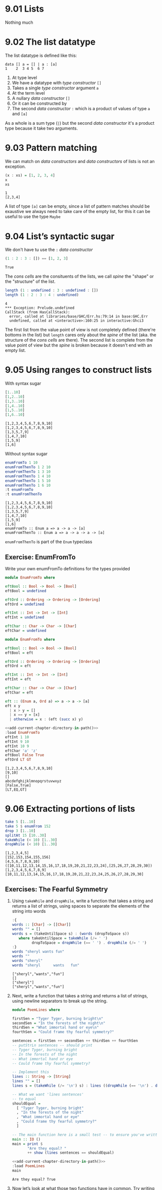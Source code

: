 * 9.01 Lists
  Nothing much

* 9.02 The list datatype
  The list datatype is defined like this:

  #+BEGIN_EXAMPLE
  data [] a = [] | a : [a]
  1    2  3 4 5  6 7
  #+END_EXAMPLE

  1. At type level
  2. We have a datatype with /type constructor/ ~[]~
  3. Takes a single /type constructor/ argument ~a~
  4. At the term level
  5. A nullary /data constructor/ ~[]~
  6. Or it can be constructed by
  7. The second /data constructor/ ~:~ which is a product of values of
     type ~a~ and ~[a]~

  As a whole is a sum type (~|~) but the second /data constructor/
  it's a product type because it take two arguments.

* 9.03 Pattern matching
  We can match on /data constructors/ and /data constructors/ of lists
  is not an exception.

  #+BEGIN_SRC haskell :results output :wrap EXAMPLE :epilogue ":load" :post ghci-clean(content=*this*)
  (x : xs) = [1, 2, 3, 4]
  x
  xs
  #+END_SRC

  #+RESULTS:
  #+BEGIN_EXAMPLE
  1
  [2,3,4]
  #+END_EXAMPLE

  A list of type ~[a]~ can be empty, since a list of pattern matches
  should be exaustive we always need to take care of the empty list,
  for this it can be useful to use the type ~Maybe~

* 9.04 List’s syntactic sugar
  We don't have tu use the ~:~ /data constructor/

  #+BEGIN_SRC haskell :results output :wrap EXAMPLE :epilogue ":load" :post ghci-clean(content=*this*)
  (1 : 2 : 3 : []) == [1, 2, 3]
  #+END_SRC

  #+RESULTS:
  #+BEGIN_EXAMPLE
  True
  #+END_EXAMPLE

  The /cons cells/ are the consituents of the lists, we call /spine/
  the "shape" or the "structure" of the list.

  #+BEGIN_SRC haskell :results output :wrap EXAMPLE :epilogue ":load" :post ghci-clean(content=*this*)
  length (1 : undefined : 3 : undefined : [])
  length (1 : 2 : 3 : 4 : undefined)
  #+END_SRC

  #+RESULTS:
  #+BEGIN_EXAMPLE
  4
  ,*** Exception: Prelude.undefined
  CallStack (from HasCallStack):
    error, called at libraries/base/GHC/Err.hs:79:14 in base:GHC.Err
    undefined, called at <interactive>:160:25 in interactive:Ghci3
  #+END_EXAMPLE

  The first list from the value point of view is not completely
  defined (there're bottoms in the list) but ~length~ cares only about
  the /spine/ of the list (aka. the structure of the /cons cells/ are
  there). The second list is complete from the value point of view but
  the /spine/ is broken because it doesn't end with an empty list.

* 9.05 Using ranges to construct lists

  With syntax sugar
  #+BEGIN_SRC haskell :results output :wrap EXAMPLE :epilogue ":load"
  [1..10]
  [1,2..10]
  [1,3..10]
  [1,4..10]
  [1,5..10]
  [1,6..10]
  #+END_SRC

  #+RESULTS:
  #+BEGIN_EXAMPLE
  [1,2,3,4,5,6,7,8,9,10]
  [1,2,3,4,5,6,7,8,9,10]
  [1,3,5,7,9]
  [1,4,7,10]
  [1,5,9]
  [1,6]
  #+END_EXAMPLE

  Without syntax sugar
  #+BEGIN_SRC haskell :results output :wrap EXAMPLE :epilogue ":load"
  enumFromTo 1 10
  enumFromThenTo 1 2 10
  enumFromThenTo 1 3 10
  enumFromThenTo 1 4 10
  enumFromThenTo 1 5 10
  enumFromThenTo 1 6 10
  :t enumFromTo
  :t enumFromThenTo
  #+END_SRC

  #+RESULTS:
  #+BEGIN_EXAMPLE
  [1,2,3,4,5,6,7,8,9,10]
  [1,2,3,4,5,6,7,8,9,10]
  [1,3,5,7,9]
  [1,4,7,10]
  [1,5,9]
  [1,6]
  enumFromTo :: Enum a => a -> a -> [a]
  enumFromThenTo :: Enum a => a -> a -> a -> [a]
  #+END_EXAMPLE

  ~enumFromThenTo~ is part of the ~Enum~ typeclass

** Exercise: EnumFromTo
   Write your own enumFromTo definitions for the types provided

   #+BEGIN_SRC haskell :eval never
   module EnumFromTo where

   eftBool :: Bool -> Bool -> [Bool]
   eftBool = undefined

   eftOrd :: Ordering -> Ordering -> [Ordering]
   eftOrd = undefined

   eftInt :: Int -> Int -> [Int]
   eftInt = undefined

   eftChar :: Char -> Char -> [Char]
   eftChar = undefined
   #+END_SRC

   #+BEGIN_SRC haskell :results none :tangle chapter-009/EnumFromTo.hs
   module EnumFromTo where

   eftBool :: Bool -> Bool -> [Bool]
   eftBool = eft

   eftOrd :: Ordering -> Ordering -> [Ordering]
   eftOrd = eft

   eftInt :: Int -> Int -> [Int]
   eftInt = eft

   eftChar :: Char -> Char -> [Char]
   eftChar = eft

   eft :: (Enum a, Ord a) => a -> a -> [a]
   eft x y
     | x > y = []
     | x == y = [x]
     | otherwise = x : (eft (succ x) y)
   #+END_SRC

   #+BEGIN_SRC haskell :results output :noweb yes :wrap EXAMPLE :epilogue ":load" :post start-at-line(content=*this*, line=4)
   <<add-current-chapter-directory-in-path()>>
   :load EnumFromTo
   eftInt 1 10
   eftInt 9 10
   eftInt 10 9
   eftChar 'a' 'z'
   eftBool False True
   eftOrd LT GT
   #+END_SRC

   #+RESULTS:
   #+BEGIN_EXAMPLE
   [1,2,3,4,5,6,7,8,9,10]
   [9,10]
   []
   abcdefghijklmnopqrstuvwxyz
   [False,True]
   [LT,EQ,GT]
   #+END_EXAMPLE

* 9.06 Extracting portions of lists

  #+BEGIN_SRC haskell :results output :wrap EXAMPLE :epilogue ":load"
  take 5 [1..10]
  take 5 $ enumFrom 152
  drop 3 [1..10]
  splitAt 15 [10..30]
  takeWhile (< 10) [1..30]
  dropWhile (< 10) [1..30]
  #+END_SRC

  #+RESULTS:
  #+BEGIN_EXAMPLE
  [1,2,3,4,5]
  [152,153,154,155,156]
  [4,5,6,7,8,9,10]
  ([10,11,12,13,14,15,16,17,18,19,20,21,22,23,24],[25,26,27,28,29,30])
  [1,2,3,4,5,6,7,8,9]
  [10,11,12,13,14,15,16,17,18,19,20,21,22,23,24,25,26,27,28,29,30]
  #+END_EXAMPLE

** Exercises: The Fearful Symmetry

   1. Using ~takeWhile~ and ~dropWhile~, write a function that takes a
      string and returns a list of strings, using spaces to separate
      the elements of the string into words

      #+BEGIN_SRC haskell :results output :wrap EXAMPLE :epilogue ":load" :post ghci-clean(content=*this*)
      :{
      words :: [Char] -> [[Char]]
      words "" = []
      words s = (takeUntilSpace s) : (words (dropToSpace s))
         where takeUntilSpace = takeWhile (/= ' ')
               dropToSpace = dropWhile (== ' ') . dropWhile (/= ' ')
      :}
      words "sheryl wants fun"
      words ""
      words "sheryl"
      words "sheryl      wants   fun"
      #+END_SRC

      #+RESULTS:
      #+BEGIN_EXAMPLE
      ["sheryl","wants","fun"]
      []
      ["sheryl"]
      ["sheryl","wants","fun"]
      #+END_EXAMPLE

   2. Next, write a function that takes a string and returns a list of
      strings, using newline separators to break up the string.

      #+BEGIN_SRC haskell :eval never :tangle chapter-009/PoemLines.hs
      module PoemLines where

      firstSen = "Tyger Tyger, burning bright\n"
      secondSen = "In the forests of the night\n"
      thirdSen = "What immortal hand or eye\n"
      fourthSen = "Could frame thy fearful symmetry?"

      sentences = firstSen ++ secondSen ++ thirdSen ++ fourthSen
      -- putStrLn sentences -- should print
      -- Tyger Tyger, burning bright
      -- In the forests of the night
      -- What immortal hand or eye
      -- Could frame thy fearful symmetry?

      -- Implement this
      lines :: String -> [String]
      lines "" = []
      lines s = (takeWhile (/= '\n') s) : lines ((dropWhile (== '\n') . dropWhile (/= '\n')) s)

      -- What we want 'lines sentences'
      -- to equal
      shouldEqual =
        [ "Tyger Tyger, burning bright"
        , "In the forests of the night"
        , "What immortal hand or eye"
        , "Could frame thy fearful symmetry?"
        ]

      -- The main function here is a small test -- to ensure you've written your function -- correctly.
      main :: IO ()
      main = print $
             "Are they equal? "
             ++ show (lines sentences == shouldEqual)
      #+END_SRC

      #+BEGIN_SRC haskell :results output :noweb yes :wrap EXAMPLE :epilogue ":load" :post start-at-line(content=*this*, line=4)
      <<add-current-chapter-directory-in-path()>>
      :load PoemLines
      main
      #+END_SRC

      #+RESULTS:
      #+BEGIN_EXAMPLE
      Are they equal? True
      #+END_EXAMPLE

   3. Now let’s look at what those two functions have in common. Try
      writing a new function that parameterizes the character you’re
      breaking the string argument on and rewrite ~myWords~ and
      ~lines~ using it.

      #+BEGIN_SRC haskell :results output :wrap EXAMPLE :epilogue ":load" :post ghci-clean(content=*this*)
      :{
      splitAt :: Char -> String -> [String]
      splitAt _ "" = []
      splitAt c s = (takeWhile (/= c) s) : splitAt c ((dropWhile (== c) . dropWhile (/= c)) s)
      :}
      splitAt ' ' "aaa bbb"
      splitAt '\n' "aaa\nbbb"
      :{
      words :: String -> [String]
      words = splitAt ' '
      :}
      words "sheryl wants fun"
      words ""
      words "sheryl"
      words "sheryl      wants   fun"
      :{
      lines :: String -> [String]
      lines = splitAt '\n'
      :}
      lines "aaa\nbbb\n\n"
      #+END_SRC

      #+RESULTS:
      #+BEGIN_EXAMPLE
      ["aaa","bbb"]
      ["aaa","bbb"]
      ["sheryl","wants","fun"]
      []
      ["sheryl"]
      ["sheryl","wants","fun"]
      ["aaa","bbb"]
      #+END_EXAMPLE

* 9.07 List Comprehensions
  A kind of expression meant to create a new list starting from one or more lists

  #+BEGIN_EXAMPLE
  [x^2 | x <- [1..10]]
   1   2 3    4
  #+END_EXAMPLE

  1. The output function that will apply to the members of list we indicate
  2. The separator between output and input
  3. The input variable bound to the current element of the input set/list
  4. The input set/list

  #+BEGIN_SRC haskell :results output :wrap EXAMPLE :epilogue ":load"
  [x^2 | x <- [1..10]]
  #+END_SRC

  #+RESULTS:
  #+BEGIN_EXAMPLE
  [1,4,9,16,25,36,49,64,81,100]
  #+END_EXAMPLE

  List comprehensions can have predicates (functions that evaluates to
  ~Bool~) and can work on multiple lists
  #+BEGIN_SRC haskell :results output :wrap EXAMPLE :epilogue ":load"
  [(x, y, z) | x <- [1..10], y <- [1..10], z <- [1..10], x^2 + y^2 == z^2]
  #+END_SRC

  #+RESULTS:
  #+BEGIN_EXAMPLE
  [(3,4,5),(4,3,5),(6,8,10),(8,6,10)]
  #+END_EXAMPLE

  Introducing ~elem~ function
  #+BEGIN_SRC haskell :results output :wrap EXAMPLE :epilogue ":load"
  :t elem
  elem 'e' "Hello"
  elem 'y' "Hello"
  let acronym s = [c | c <- s, elem c ['A'..'Z']]
  acronym "Self Contained Underwater Breathing Apparatus"
  #+END_SRC

  #+RESULTS:
  #+BEGIN_EXAMPLE
  elem :: (Eq a, Foldable t) => a -> t a -> Bool
  True
  False
  SCUBA
  #+END_EXAMPLE

** Exercise: Comprehend Thy List
   Given
   #+NAME: mySqr
   #+BEGIN_SRC haskell :eval never
   let mySqr = [x^2 | x <- [1..10]]
   #+END_SRC

   1. What's the output of the following code?
      #+BEGIN_SRC haskell :results none :noweb yes
      <<mySqr>>
      [x | x <- mySqr, rem x 2 == 0]
      #+END_SRC
      The list of even numbers of ~mySqr~

   2. What's the output of the following code?
      #+BEGIN_SRC haskell :results none :noweb yes
      <<mySqr>>
      [(x, y) | x <- mySqr, y <- mySqr, x < 50, y > 50]
      #+END_SRC
      The list made of 2-tuples where the first elements are all the
      numbers from ~mySqr~ less than 50 combined with all the numbers
      from ~mySqr~ greater than 50.
      ~[(1, 64), (1, 81), (1, 100), (4, 64), (4, 81), ...]~

   3. What's the output of the following code?
      #+BEGIN_SRC haskell :results none :noweb yes
      <<mySqr>>
      take 5 [(x, y) | x <- mySqr, y <- mySqr, x < 50, y > 50]
      #+END_SRC
      Same as above but only the first 5 elements
      ~[(1, 64), (1, 81), (1, 100), (4, 64), (4, 81)]~

** Exercise: Square Cube
   Given the following code

   #+NAME: lists
   #+BEGIN_SRC haskell :eval never
   let mySqr = [x^2 | x <- [1..5]]
   let myCube = [y^3 | y <- [1..5]]
   #+END_SRC

   1. First write an expression that will make tuples of the outputs
      of ~mySqr~ and ~myCube~.
      #+BEGIN_SRC haskell :results none :noweb yes
      <<lists>>
      [(x, y) | x <- mySqr, y <- myCube]
      #+END_SRC

   2. Now alter that expression so that it only uses the x and y
      values that are less than 50.
      #+BEGIN_SRC haskell :results none :noweb yes
      <<lists>>
      [(x, y) | x <- mySqr, y <- myCube, x < 50 && y < 50]
      #+END_SRC

   3. Apply another function to determine how many elements inhabits
      your output list.
      #+BEGIN_SRC haskell :results none :noweb yes
      <<lists>>
      length [(x, y) | x <- mySqr, y <- myCube, x < 50 && y < 50]
      #+END_SRC

* 9.08 Spines and non strict evaluation
  The /spine/ is the connective structure that holds the values
  together in a data structure.

  Introducing ~:sprint~ GHCi command: since Haskell is lazy and when
  you want to print something you trigger the evaluation of what you
  want to print, if you want to know if something has been evaluated
  or not you cannot use ~print~ but you have to use ~:sprint~, a value
  no yet evaluated is represented with ~_~

  #+BEGIN_SRC haskell :results output :wrap EXAMPLE :epilogue ":load" :post ghci-clean(content=*this*)
  let blah = enumFromTo 'a' 'z'
  :sprint blah
  take 1 blah
  :sprint blah
  take 2 blah
  :sprint blah
  #+END_SRC

  #+RESULTS:
  #+BEGIN_EXAMPLE
  blah = _
  a
  blah = 'a' : _
  ab
  blah = 'a' : 'b' : _
  #+END_EXAMPLE

  Values in Haskell get reduced to weak head normal form by
  default. /Weak Head Normal Form/ (WHNF) means the expression is only
  evaluated as far as is necessary to reach a data constructor or a
  lambda waiting for an argument. WHNF contains the possiblity that:
  - The expression is already fully evaluated (/Normal Form/ NF)
  - The expression has been evaluated to the point of arriving at a
    data constructor or lambda awaiting an argument.

  Examples
  - ~(1, 2)~ NF and WHNF, it's fully evaluated so NF and so WHNF (NF
    implies WHNF).
  - ~(1, 1 + 1)~ WHNF but not NF, there's still ~+~ that can be
    applied.
  - ~\x -> x * 10~ NF and WHNF, it's fully evaluated, it's true that
    there's still ~*~ that can be applied but we need ~x~ to do that.
  - ~"Foo" ++ "Bar"~ no WHNF nor NF, there's no data constructor here
    and there's still ~++~ to apply.
  - ~[1..10]~ WHNF but not NF.

** Exercise: Bottom Madness

   1. Will it blow up?
      #+BEGIN_SRC haskell :results none
      [x^y | x <- [1..5], y <- [2, undefined]]
      #+END_SRC
      Yes, yes because by printing the entire list we are going to
      evaluate ~undefined~

   2. Will it blow up?
      #+BEGIN_SRC haskell :results none
      take 1 $ [x^y | x <- [1..5], y <- [2, undefined]]
      #+END_SRC
      No, only the first element of the list is evaluated which is
      ~1^2~

   3. Will it blow up?
      #+BEGIN_SRC haskell :results none
      sum [1, undefined, 3]
      #+END_SRC
      Yes, to calculate the sum of all values you need to evaluate all
      values

   4. Will it blow up?
      #+BEGIN_SRC haskell :results none
      length [1, 2, undefined]
      #+END_SRC
      No, ~length~ is /spine strict/ not /value strict/

   5. Will it blow up?
      #+BEGIN_SRC haskell :results none
      length $ [1, 2, 3] ++ undefined
      #+END_SRC
      Yes, to concatenate you need to have a compatibile spine/type
      and ~undefined~ is not

   6. Will it blow up?
      #+BEGIN_SRC haskell :results none
      take 1 $ filter even [1, 2, 3, undefined]
      #+END_SRC
      No, only the evaluation of the first two values is needed

   7. Will it blow up?
      #+BEGIN_SRC haskell :results none
      take 1 $ filter even [1, 3, undefined]
      #+END_SRC
      Yes, no even values before ~undefined~

   8. Will it blow up?
      #+BEGIN_SRC haskell :results none
      take 1 $ filter odd [1, 3, undefined]
      #+END_SRC
      No, only the evaluation of the first value is needed

   9. Will it blow up?
      #+BEGIN_SRC haskell :results none
      take 2 $ filter odd [1, 3, undefined]
      #+END_SRC
      No, only the evaluation of the first two values is needed

   10. Will it blow up?
       #+BEGIN_SRC haskell :results none
       take 3 $ filter odd [1, 3, undefined]
       #+END_SRC
       Yes, the third value is needed and it's ~undefined~

** Exercise: Normal Form

   1. Is it in normal form?
      #+BEGIN_SRC haskell :results none
      [1, 2, 3, 4, 5]
      #+END_SRC
      NF & WHNF

   2. Is it in normal form?
      #+BEGIN_SRC haskell :results none
      1 : 2 : 3 : 4 : _
      #+END_SRC
      WHNF

   3. Is it in normal form?
      #+BEGIN_SRC haskell :results none
      enumFromTo 1 10
      #+END_SRC
      Neither

   4. Is it in normal form?
      #+BEGIN_SRC haskell :results none
      length [1, 2, 3, 4, 5]
      #+END_SRC
      Neither

   5. Is it in normal form?
      #+BEGIN_SRC haskell :results none
      sum (enumFromTo 1 10)
      #+END_SRC
      Neither

   6. Is it in normal form?
      #+BEGIN_SRC haskell :results none
      ['a'..'m'] ++ ['n'..'z']
      #+END_SRC
      Neither

   7. Is it in normal form?
      #+BEGIN_SRC haskell :results none
      (_, 'b')
      #+END_SRC
      WHNF

* 9.09 Transforming lists of values
  If we have to turn a list in another list with the same number of
  elements but different values, instead of coding the transformation
  by hand recursively, we can use an higher-order function like ~map~
  or ~fmap~ to do the recursion part for us and passing in the
  transformation function that turns a value from the input list into
  a value for the output list

  #+BEGIN_SRC haskell :results output :wrap EXAMPLE :epilogue ":load"
  :t map
  :t fmap
  map (+1) [1..10]
  fmap (+1) [1..10]
  #+END_SRC

  #+RESULTS:
  #+BEGIN_EXAMPLE
  map :: (a -> b) -> [a] -> [b]
  fmap :: Functor f => (a -> b) -> f a -> f b
  [2,3,4,5,6,7,8,9,10,11]
  [2,3,4,5,6,7,8,9,10,11]
  #+END_EXAMPLE

** Exercise: More Bottoms

   1. Will the following expression return a value or be ⊥?
      #+BEGIN_SRC haskell :results none
      take 1 $ map (+1) [undefined, 2, 3]
      #+END_SRC
      It will return ⊥

   2. Will the following expression return a value?
      #+BEGIN_SRC haskell :results none
      take 1 $ map (+1) [1, undefined, 3]
      #+END_SRC
      Yes, ~[2]~

   3. Will the following expression return a value?
      #+BEGIN_SRC haskell :results none
      take 2 $ map (+1) [1, undefined, 3]
      #+END_SRC
      No

   4. What does the following mystery function do? What is its type?
      #+BEGIN_SRC haskell :results none
      itIsMystery xs = map (\x -> elem x "aeiou") xs
      :t itIsMystery
      itIsMystery "not really"
      #+END_SRC
      It will turn a string in a list of booleans with a ~True~ in
      place of vowels and ~False~ for other characters. The type is
      ~itIsMistery :: [Char] -> [Bool]~

   5. What will be the result of the following functions

      1. ~map (^2) [1..10]~ the value is
         ~[1, 4, 9, 16, 25, 36, 49, 64, 81, 100]~

      2. ~map minimum [[1..10], [10..20], [20..30]]~ the value is
         ~[1, 10, 20]~

      3. ~map sum [[1..5], [1..5], [1..5]]~ the value is
         ~[15, 15, 15]~

   6. Write a function that those the same as the following but using
      ~Data.Bool.bool~ function
      #+BEGIN_SRC haskell :results none
      map (\x -> if x == 3 then (-x) else (x)) [1..10]
      #+END_SRC

      #+BEGIN_SRC haskell :results none :epilogue ":m"
      import Data.Bool
      map (\x -> bool x (-x) (x == 3)) [1..10]
      #+END_SRC

* 9.10 Filtering list of values
  If we need to keep only the elements of a list that satify some
  predicate then we can use the higher-order function ~filter~

  #+BEGIN_SRC haskell :results output :wrap EXAMPLE :epilogue ":load"
  :t filter
  filter even [1..10]
  filter odd [1..10]
  filter (flip elem $ "aeiou") "Stranger Things"
  #+END_SRC

  #+RESULTS:
  #+BEGIN_EXAMPLE
  filter :: (a -> Bool) -> [a] -> [a]
  [2,4,6,8,10]
  [1,3,5,7,9]
  aei
  #+END_EXAMPLE

** Exercise: Filtering

   1. Write a function that gives us all the multiple of 3 out of a
      list from 1 to 30.
      #+BEGIN_SRC haskell :results none
      filter ((== 0) . (flip rem $ 3)) [1..30]
      #+END_SRC

   2. How could we compose the above function with the length function
      to tell us *how many* multiples of 3 there are between 1 and 30?
      #+BEGIN_SRC haskell :results none
      length . filter ((== 0) . (flip rem $ 3)) $ [1..30]
      #+END_SRC

   3. Next we’re going to work on removing all articles (’the’, ’a’,
      and ’an’) from sentences
      #+BEGIN_SRC haskell :results none
      :{
      let sansArticles s = filter (not . isAnArticle) (words s)
            where isAnArticle e = elem e ["the", "a", "an"]
      :}
      sansArticles "the brown dog was a goof"
      #+END_SRC

* 9.12 Zipping lists
  Zipping lists together is a means of combining values from multiple
  lists into a single list.

  #+BEGIN_SRC haskell :results output :wrap EXAMPLE :epilogue ":load"
  :t zip
  zip [1..10] [3..12]
  :t unzip
  unzip $ zip [1, 2, 3] [4, 5, 6]
  :t zipWith
  zipWith (+) [1..3] [4..6]
  (zipWith (,) [1..3] [4..6]) == (zip [1..3] [4..6])
  #+END_SRC

  #+RESULTS:
  #+BEGIN_EXAMPLE
  zip :: [a] -> [b] -> [(a, b)]
  [(1,3),(2,4),(3,5),(4,6),(5,7),(6,8),(7,9),(8,10),(9,11),(10,12)]
  unzip :: [(a, b)] -> ([a], [b])
  ([1,2,3],[4,5,6])
  zipWith :: (a -> b -> c) -> [a] -> [b] -> [c]
  [5,7,9]
  True
  #+END_EXAMPLE

** Exercise: Zipping

   1. Write your own version of zip and ensure it behaves the same as
      the original.
      #+BEGIN_SRC haskell :results output :wrap EXAMPLE :epilogue ":load" :post ghci-clean(content=*this*)
      :{
      myZip :: [a] -> [b] -> [(a, b)]
      myZip _ [] = []
      myZip [] _ = []
      myZip (x:xs) (y:ys) = (x, y) : myZip xs ys
      :}
      myZip [] [] == zip [] []
      myZip [1] [] == zip [1] []
      myZip [] [1] == zip [] [1]
      myZip [1] [1] == zip [1] [1]
      myZip [1..3] [1..3] == zip [1..3] [1..3]
      #+END_SRC

      #+RESULTS:
      #+BEGIN_EXAMPLE
      True
      True
      True
      True
      True
      True
      #+END_EXAMPLE

   2. Do what you did for ~zip~, but now for ~zipWith~
      #+BEGIN_SRC haskell :results output :wrap EXAMPLE :epilogue ":load" :post ghci-clean(content=*this*)
      :{
      myZipWith :: (a -> b -> c) -> [a] -> [b] -> [c]
      myZipWith f [] _ = []
      myZipWith f _ [] = []
      myZipWith f (x:xs) (y:ys) = f x y : myZipWith f xs ys
      :}
      myZipWith (+) [] [] == zipWith (+) [] []
      myZipWith (+) [1] [] == zipWith (+) [1] []
      myZipWith (+) [] [1] == zipWith (+) [] [1]
      myZipWith (+) [1] [1] == zipWith (+) [1] [1]
      myZipWith (+) [1..3] [1..3] == zipWith (+) [1..3] [1..3]
      #+END_SRC

      #+RESULTS:
      #+BEGIN_EXAMPLE
      True
      True
      True
      True
      True
      #+END_EXAMPLE

   3. Rewrite your zip in terms of the zipWith you wrote.
      #+BEGIN_SRC haskell :results output :wrap EXAMPLE :epilogue ":load" :post ghci-clean(content=*this*)
      :{
      myZipWith :: (a -> b -> c) -> [a] -> [b] -> [c]
      myZipWith f [] _ = []
      myZipWith f _ [] = []
      myZipWith f (x:xs) (y:ys) = f x y : myZipWith f xs ys
      :}
      :{
      myZip :: [a] -> [b] -> [(a, b)]
      myZip = myZipWith (,)
      :}
      myZip [] [] == zip [] []
      myZip [1] [] == zip [1] []
      myZip [] [1] == zip [] [1]
      myZip [1] [1] == zip [1] [1]
      myZip [1..3] [1..3] == zip [1..3] [1..3]
      #+END_SRC

      #+RESULTS:
      #+BEGIN_EXAMPLE
      True
      True
      True
      True
      True
      #+END_EXAMPLE

* Exercises

  #+NAME: ghci-clean
  #+BEGIN_SRC emacs-lisp :var content="" :results raw
  (string-join
   (seq-filter
    (lambda (line)
      (not (string-empty-p line)))
    (seq-map
     (lambda (line)
       (replace-regexp-in-string "^.*Prelude.*> " "" line))
     (split-string content "\n")))
   "\n"))
  #+END_SRC

  #+NAME: add-current-chapter-directory-in-path
  #+BEGIN_SRC emacs-lisp :output raw
   (concat
    ":set -i"
    (file-name-as-directory (file-name-directory (buffer-file-name)))
    (file-name-base (buffer-file-name)))
  #+END_SRC

  #+NAME: start-at-line
  #+BEGIN_SRC sh :var content="" :var line="0" :results raw
  echo "$content" | tail -n +$line
  #+END_SRC

** Exercise: Data.Char

   1. Query the types of ~isUpper~ and ~toUpper~.
      #+BEGIN_SRC haskell :results output :wrap EXAMPLE :epilogue ":m\n:load" :post ghci-clean(content=*this*)
      import Data.Char
      :t isUpper
      :t toUpper
      #+END_SRC

      #+RESULTS:
      #+BEGIN_EXAMPLE
      isUpper :: Char -> Bool
      toUpper :: Char -> Char
      #+END_EXAMPLE

   2. Which would we use to write a function that filters all the
      uppercase letters out of a String? ~isUpper~. Write that
      function such that, given the input "HbEfLrLxO," your function
      will return "HELLO"
      #+BEGIN_SRC haskell :results output :wrap EXAMPLE :epilogue ":m\n:load" :post ghci-clean(content=*this*)
      import Data.Char
      let onlyUpper = filter isUpper
      onlyUpper "HbEfLrLxO"
      #+END_SRC

      #+RESULTS:
      #+BEGIN_EXAMPLE
      HELLO
      #+END_EXAMPLE

   3. Write a function that will capitalize the first letter of a
      string and return the entire string
      #+BEGIN_SRC haskell :results none :epilogue ":m"
      import Data.Char
      :{
      capitalize "" = ""
      capitalize (c:cs) = toUpper c : cs
      :}
      capitalize "hello"
      #+END_SRC

   4. Now make a new version of that function that is recursive such
      that if you give it the input “woot” it will holler back at you
      “WOOT.”
      #+BEGIN_SRC haskell :results none :epilogue ":m"
      import Data.Char
      :{
      upperAll "" = ""
      upperAll (c:cs) = toUpper c : upperAll cs
      :}
      upperAll "woot"
      #+END_SRC

   5. Query the type of head and experiment with it to see what it
      does.
      #+BEGIN_SRC haskell :results output :wrap EXAMPLE :epilogue ":load" :post ghci-clean(content=*this*)
      :t head
      head [1, 2, 3]
      head "hello"
      head []
      #+END_SRC

      #+RESULTS:
      #+BEGIN_EXAMPLE
      head :: [a] -> a
      1
      'h'
      ,*** Exception: Prelude.head: empty list
      #+END_EXAMPLE

      Now write a function that will capitalize the first letter of a
      String and return only that letter as the result.

      #+BEGIN_SRC haskell :results none :epilogue ":m"
      import Data.Char
      upperHead = toUpper . head
      upperHead "hello"
      #+END_SRC

   6. Now rewrite it as a composed function. Then, for fun, rewrite it
      pointfree.

** Exercise: Ciphers
   Your goal in this exercise is to write a basic Caesar cipher that
   shifts rightward.

   #+BEGIN_SRC haskell :eval never :tangle chapter-009/Cipher.hs
   module Cipher where

   import Data.Char

   encode :: Int -> String -> String
   encode n s = map (encodeChar n) s

   decode :: Int -> String -> String
   decode n s = map (decodeChar n) s

   decodeChar :: Int -> Char -> Char
   decodeChar n = encodeChar (-n)

   encodeChar :: Int -> Char -> Char
   encodeChar n c
     | elem c ['a'..'z'] = shift n c
     | otherwise = c

   shift :: Int -> Char -> Char
   shift n c = chr ((mod ((ord c - base) + n) l) + base)
     where l = (ord 'z') - (ord 'a') + 1
           base = ord 'a'
   #+END_SRC

   #+BEGIN_SRC haskell :results output :noweb yes :wrap EXAMPLE :epilogue ":load" :post start-at-line(content=*this*, line=4)
   <<add-current-chapter-directory-in-path()>>
   :load Cipher
   encode 3 "hello"
   decode 3 "kh1oor"
   encode 3 "If he had anything confidential to say, he wrote it in cipher"
   encode 3 "If he had anything confidential to say, he wrote it in cipher" == "Ii kh kdg dqbwklqj frqilghqwldo wr vdb, kh zurwh lw lq flskhu"
   #+END_SRC

   #+RESULTS:
   #+BEGIN_EXAMPLE
   khoor
   he1llo
   Ii kh kdg dqbwklqj frqilghqwldo wr vdb, kh zurwh lw lq flskhu
   True
   #+END_EXAMPLE

** Exercise: Writing your own standard functions

   1. ~myOr~ returns ~True~ if any ~Bool~ in the list is ~True~.
      #+BEGIN_SRC haskell :results output :wrap EXAMPLE :epilogue ":load" :post ghci-clean(content=*this*)
      :{
      myOr :: [Bool] -> Bool
      myOr [] = False
      myOr (b:bs) = b || myOr bs
      :}
      myOr []
      myOr [True]
      myOr [False]
      myOr [True, False]
      myOr [False, False]
      myOr [True, True, False]
      #+END_SRC

      #+RESULTS:
      #+BEGIN_EXAMPLE
      False
      True
      False
      True
      False
      True
      #+END_EXAMPLE

   2. ~myAny~ returns ~True~ if ~a -> Bool~ applied to any of the
      values in the list returns ~True~.
      #+BEGIN_SRC haskell :results output :wrap EXAMPLE :epilogue ":load" :post ghci-clean(content=*this*)
      :{
      myAny :: (a -> Bool) -> [a] -> Bool
      myAny _ [] = False
      myAny f (x:xs) = f x || myAny f xs
      :}
      myAny undefined []
      myAny even [1, 3, 5]
      myAny even [1, 3, 6]
      myAny even [2, 3, 3, 3]
      #+END_SRC

      #+RESULTS:
      #+BEGIN_EXAMPLE
      False
      False
      True
      True
      #+END_EXAMPLE

   3. Write ~myElem~ your version of ~elem~
      #+BEGIN_SRC haskell :results output :wrap EXAMPLE :epilogue ":load" :post ghci-clean(content=*this*)
      :{
      myElem :: (Eq a) => a -> [a] -> Bool
      myElem y [] = False
      myElem y (x:xs)
        | x == y = True
        | otherwise = myElem y xs
      :}
      myElem 1 [1, 2, 3]
      myElem 6 [1, 2, 3]
      myElem 1 []
      myElem 1 [1]
      #+END_SRC

      #+RESULTS:
      #+BEGIN_EXAMPLE
      True
      False
      False
      True
      #+END_EXAMPLE

      Write a version of ~myElem~ that uses ~any~
      #+BEGIN_SRC haskell :results output :wrap EXAMPLE :epilogue ":load" :post ghci-clean(content=*this*)
      :{
      myElem :: (Eq a) => a -> [a] -> Bool
      myElem y = any (== y)
      :}
      myElem 1 [1, 2, 3]
      myElem 6 [1, 2, 3]
      myElem 1 []
      myElem 1 [1]
      #+END_SRC

      #+RESULTS:
      #+BEGIN_EXAMPLE
      True
      False
      False
      True
      #+END_EXAMPLE

   4. Implement ~myReverse~
      #+BEGIN_SRC haskell :results output :wrap EXAMPLE :epilogue ":load" :post ghci-clean(content=*this*)
      :{
      myReverse :: [a] -> [a]
      myReverse [] = []
      myReverse (x:xs) = (myReverse xs) ++ [x]
      :}
      myReverse []
      myReverse [1]
      myReverse [1, 2]
      myReverse [1, 2, 3]
      #+END_SRC

      #+RESULTS:
      #+BEGIN_EXAMPLE
      []
      [1]
      [2,1]
      [3,2,1]
      #+END_EXAMPLE

      Implemented with an accumulator
      #+BEGIN_SRC haskell :results output :wrap EXAMPLE :epilogue ":load" :post ghci-clean(content=*this*)
      :{
      myReverse :: [a] -> [a]
      myReverse xs = go [] xs
        where go ys [] = ys
              go ys (x:xs) = go (x:ys) xs
      :}
      myReverse []
      myReverse [1]
      myReverse [1, 2]
      myReverse [1, 2, 3]
      #+END_SRC

      #+RESULTS:
      #+BEGIN_EXAMPLE
      []
      [1]
      [2,1]
      [3,2,1]
      #+END_EXAMPLE

   5. ~squish~ flattens a list of lists into a list.
      #+BEGIN_SRC haskell :results output :wrap EXAMPLE :epilogue ":load" :post ghci-clean(content=*this*)
      :{
      squish :: [[a]] -> [a]
      squish [] = []
      squish (x:xs) = x ++ squish xs
      :}
      squish [[1, 2], [3]]
      squish [[1, 2], [3, 4, 5]]
      squish [[], [1], []]
      #+END_SRC

      #+RESULTS:
      #+BEGIN_EXAMPLE
      [1,2,3]
      [1,2,3,4,5]
      [1]
      #+END_EXAMPLE

   6. ~squishMap~ maps a function over a list and concatenates the
      re-sults.
      #+BEGIN_SRC haskell :results output :wrap EXAMPLE :epilogue ":load" :post ghci-clean(content=*this*)
      :{
      squishMap :: (a -> [b]) -> [a] -> [b]
      squishMap _ [] = []
      squishMap f (x:xs) = (f x) ++ squishMap f xs
      :}
      squishMap (\x -> [1, x, 3]) [2]
      squishMap (\x -> "WO "++[x]++" HOO ") "123"
      #+END_SRC

      #+RESULTS:
      #+BEGIN_EXAMPLE
      [1,2,3]
      WO 1 HOO WO 2 HOO WO 3 HOO
      #+END_EXAMPLE

   7. ~squishAgain~ flattens a list of lists into a list. This time
      re-use the squishMap function.
      #+BEGIN_SRC haskell :results output :wrap EXAMPLE :epilogue ":load" :post ghci-clean(content=*this*)
      :{
      squishMap :: (a -> [b]) -> [a] -> [b]
      squishMap _ [] = []
      squishMap f (x:xs) = (f x) ++ squishMap f xs
      :}
      :{
      squishAgain :: [[a]] -> [a]
      squishAgain = squishMap id
      :}
      squishAgain [[1, 2], [3]]
      squishAgain [[1, 2], [3, 4, 5]]
      squishAgain [[], [1], []]
      #+END_SRC

      #+RESULTS:
      #+BEGIN_EXAMPLE
      [1,2,3]
      [1,2,3,4,5]
      [1]
      #+END_EXAMPLE

   8. ~myMaximumBy~ takes a comparison function and a list and returns
      the greatest element of the list based on the last value that
      the comparison returned ~GT~ for.
      #+BEGIN_SRC haskell :results output :wrap EXAMPLE :epilogue ":load" :post ghci-clean(content=*this*)
      :{
      myMaximumBy :: (a -> a -> Ordering) -> [a] -> a
      myMaximumBy _ [] = error "empty list"
      myMaximumBy _ (x:[]) = x
      myMaximumBy f (x1:x2:xs) =
        case f x1 x2 of
          LT -> myMaximumBy f (x2:xs)
          _ -> myMaximumBy f (x1:xs)
      :}
      myMaximumBy compare [1, 53, 9001, 10]
      #+END_SRC

      #+RESULTS:
      #+BEGIN_EXAMPLE
      9001
      #+END_EXAMPLE

   9. ~myMinimumBy~ takes a comparison function and a list and returns
      the least element of the list based on the last value that the
      comparison returned LT for.
      #+BEGIN_SRC haskell :results output :wrap EXAMPLE :epilogue ":load" :post ghci-clean(content=*this*)
      :{
      myMinimumBy :: (a -> a -> Ordering) -> [a] -> a
      myMinimumBy _ [] = error "empty list"
      myMinimumBy _ (x:[]) = x
      myMinimumBy f (x1:x2:xs) =
        case f x1 x2 of
          LT -> myMinimumBy f (x1:xs)
          _ -> myMinimumBy f (x2:xs)
      :}
      myMinimumBy compare [1, 53, 9001, 10]
      #+END_SRC

      #+RESULTS:
      #+BEGIN_EXAMPLE
      1
      #+END_EXAMPLE

   10. Using the ~myMinimumBy~ and ~myMaximumBy~ functions, write your own
       versions of ~maximum~ and ~minimum~.
       #+BEGIN_SRC haskell :results output :wrap EXAMPLE :epilogue ":load" :post ghci-clean(content=*this*)
       :{
       myMaximumBy :: (a -> a -> Ordering) -> [a] -> a
       myMaximumBy _ [] = error "empty list"
       myMaximumBy _ (x:[]) = x
       myMaximumBy f (x1:x2:xs) =
         case f x1 x2 of
           LT -> myMaximumBy f (x2:xs)
           _ -> myMaximumBy f (x1:xs)
       :}
       :{
       myMinimumBy :: (a -> a -> Ordering) -> [a] -> a
       myMinimumBy _ [] = error "empty list"
       myMinimumBy _ (x:[]) = x
       myMinimumBy f (x1:x2:xs) =
         case f x1 x2 of
           LT -> myMinimumBy f (x1:xs)
           _ -> myMinimumBy f (x2:xs)
       :}
       :{
       myMaximum :: (Ord a) => [a] -> a
       myMaximum = myMaximumBy compare
       :}
       myMaximum [1, 2, 3]
       myMaximum [1, 2, 3] == maximum [1, 2, 3]
       :{
       myMinimum :: (Ord a) => [a] -> a
       myMinimum = myMinimumBy compare
       :}
       myMinimum [1, 2, 3]
       myMinimum [1, 2, 3] == minimum [1, 2, 3]
       #+END_SRC

       #+RESULTS:
       #+BEGIN_EXAMPLE
       3
       True
       1
       True
       #+END_EXAMPLE
